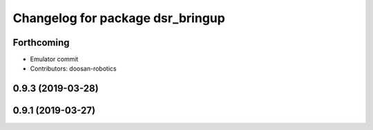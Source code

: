 ^^^^^^^^^^^^^^^^^^^^^^^^^^^^^^^^^
Changelog for package dsr_bringup
^^^^^^^^^^^^^^^^^^^^^^^^^^^^^^^^^

Forthcoming
-----------
* Emulator commit
* Contributors: doosan-robotics

0.9.3 (2019-03-28)
------------------

0.9.1 (2019-03-27)
------------------
